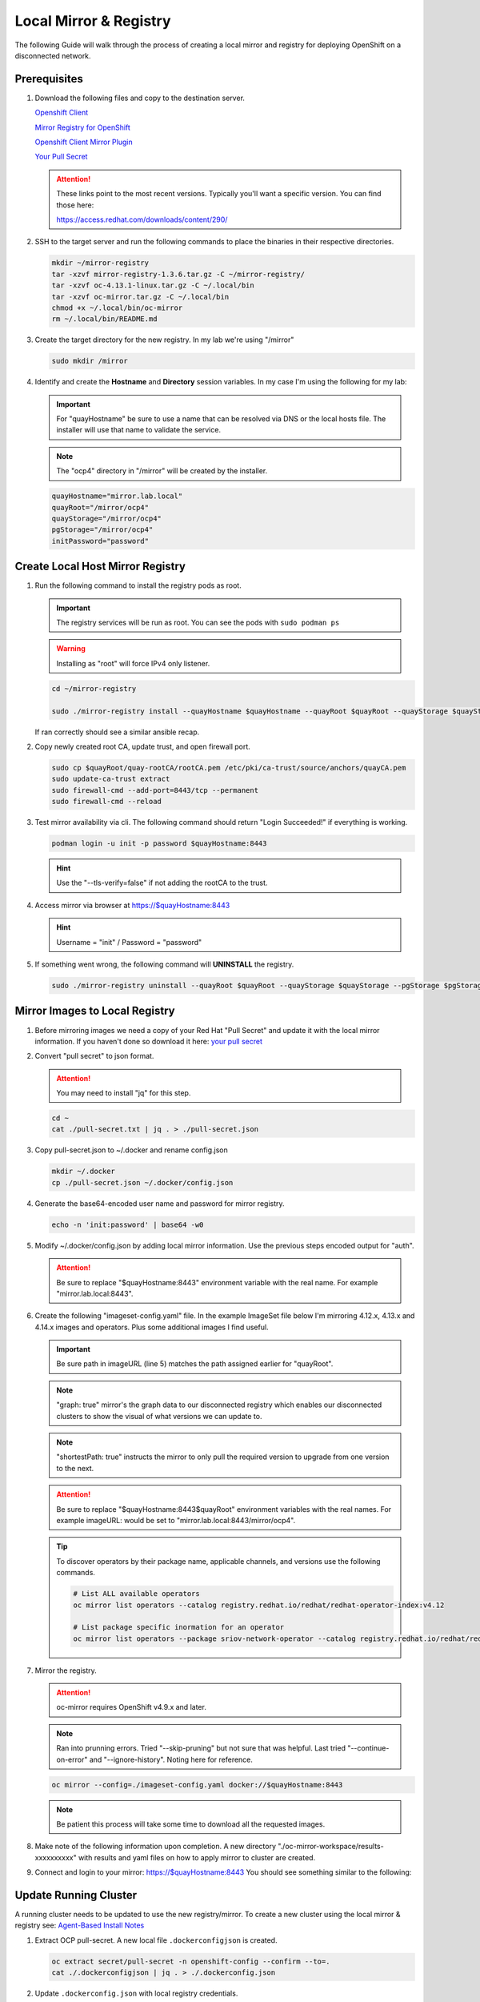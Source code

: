 Local Mirror & Registry
=======================

The following Guide will walk through the process of creating a local mirror
and registry for deploying OpenShift on a disconnected network.

Prerequisites
-------------

#. Download the following files and copy to the destination server.

   `Openshift Client <https://mirror.openshift.com/pub/openshift-v4/x86_64/clients/ocp/stable/openshift-client-linux.tar.gz>`_

   `Mirror Registry for OpenShift <https://developers.redhat.com/content-gateway/rest/mirror/pub/openshift-v4/clients/mirror-registry/latest/mirror-registry.tar.gz>`_

   `Openshift Client Mirror Plugin <https://mirror.openshift.com/pub/openshift-v4/x86_64/clients/ocp/stable/oc-mirror.tar.gz>`_

   `Your Pull Secret <https://console.redhat.com/openshift/install/pull-secret>`_

   .. attention:: These links point to the most recent versions. Typically
      you'll want a specific version. You can find those here:

      `<https://access.redhat.com/downloads/content/290/>`_

#. SSH to the target server and run the following commands to place the
   binaries in their respective directories.

   .. code-block:: bash

      mkdir ~/mirror-registry
      tar -xzvf mirror-registry-1.3.6.tar.gz -C ~/mirror-registry/
      tar -xzvf oc-4.13.1-linux.tar.gz -C ~/.local/bin
      tar -xzvf oc-mirror.tar.gz -C ~/.local/bin
      chmod +x ~/.local/bin/oc-mirror
      rm ~/.local/bin/README.md

#. Create the target directory for the new registry. In my lab we're using
   "/mirror"

   .. code-block:: bash

      sudo mkdir /mirror

#. Identify and create the **Hostname** and **Directory** session variables. In
   my case I'm using the following for my lab:

   .. important:: For "quayHostname" be sure to use a name that can be resolved
      via DNS or the local hosts file. The installer will use that name to
      validate the service.

   .. note:: The "ocp4" directory in "/mirror" will be created by the installer.

   .. code-block:: bash

      quayHostname="mirror.lab.local"
      quayRoot="/mirror/ocp4"
      quayStorage="/mirror/ocp4"
      pgStorage="/mirror/ocp4"
      initPassword="password"

Create Local Host Mirror Registry
---------------------------------

#. Run the following command to install the registry pods as root.

   .. important:: The registry services will be run as root. You can see the
      pods with ``sudo podman ps``

   .. warning:: Installing as "root" will force IPv4 only listener.

   .. code-block:: bash

      cd ~/mirror-registry

      sudo ./mirror-registry install --quayHostname $quayHostname --quayRoot $quayRoot --quayStorage $quayStorage --pgStorage $pgStorage --initPassword $initPassword

   If ran correctly should see a similar ansible recap.

   .. image:: ./images/mirror-reg-install.png

#. Copy newly created root CA, update trust, and open firewall port.

   .. code-block:: bash

      sudo cp $quayRoot/quay-rootCA/rootCA.pem /etc/pki/ca-trust/source/anchors/quayCA.pem
      sudo update-ca-trust extract
      sudo firewall-cmd --add-port=8443/tcp --permanent
      sudo firewall-cmd --reload

#. Test mirror availability via cli. The following command should return
   "Login Succeeded!" if everything is working.

   .. code-block:: bash

       podman login -u init -p password $quayHostname:8443

   .. hint:: Use the "\-\-tls-verify=false" if not adding the rootCA to the trust.

#. Access mirror via browser at `<https://$quayHostname:8443>`_

   .. hint:: Username = "init" / Password = "password"

#. If something went wrong, the following command will **UNINSTALL** the
   registry.

   .. code-block:: bash

      sudo ./mirror-registry uninstall --quayRoot $quayRoot --quayStorage $quayStorage --pgStorage $pgStorage

Mirror Images to Local Registry
-------------------------------

#. Before mirroring images we need a copy of your Red Hat "Pull Secret" and update
   it with the local mirror information. If you haven't done so download it here:
   `your pull secret <https://console.redhat.com/openshift/install/pull-secret>`_

#. Convert "pull secret" to json format.

   .. attention:: You may need to install "jq" for this step.

   .. code-block:: bash

      cd ~
      cat ./pull-secret.txt | jq . > ./pull-secret.json

#. Copy pull-secret.json to ~/.docker and rename config.json

   .. code-block:: bash

      mkdir ~/.docker
      cp ./pull-secret.json ~/.docker/config.json

#. Generate the base64-encoded user name and password for mirror registry.

   .. code-block:: bash

      echo -n 'init:password' | base64 -w0

#. Modify ~/.docker/config.json by adding local mirror information. Use the
   previous steps encoded output for "auth".

   .. attention:: Be sure to replace "$quayHostname:8443" environment variable
      with the real name. For example "mirror.lab.local:8443".

   .. code-block:: json
      :emphasize-lines: 3-5

      {
        "auths": {
          "$quayHostname:8443": {
            "auth": "aW5pdDpwYXNzd29yZA=="
          },
          "cloud.openshift.com": {
            "auth": "b3BlbnNo...",
            "email": "you@example.com"
          },
          "quay.io": {
            "auth": "b3BlbnNo...",
            "email": "you@example.com"
          },
          "registry.connect.redhat.com": {
            "auth": "fHVoYy1w...",
            "email": "you@example.com"
          },
          "registry.redhat.io": {
            "auth": "fHVoYy1w...",
            "email": "you@example.com"
          },
          "registry6.redhat.io": {
            "auth": "fHVoYy1w...",
            "email": "you@example.com"
          }
        }
      }

#. Create the following "imageset-config.yaml" file. In the example ImageSet
   file below I'm mirroring 4.12.x, 4.13.x and 4.14.x images and operators.
   Plus some additional images I find useful.

   .. important:: Be sure path in imageURL (line 5) matches the path assigned
      earlier for "quayRoot".

   .. note:: "graph: true" mirror's the graph data to our disconnected registry
      which enables our disconnected clusters to show the visual of what
      versions we can update to.

   .. note:: "shortestPath: true" instructs the mirror to only pull the
      required version to upgrade from one version to the next.

   .. attention:: Be sure to replace "$quayHostname:8443$quayRoot" environment
      variables with the real names. For example imageURL: would be set to
      "mirror.lab.local:8443/mirror/ocp4".

   .. code-block:: yaml
      :emphasize-lines: 5,10,13,16,19,20,22,35,48

      kind: ImageSetConfiguration
      apiVersion: mirror.openshift.io/v1alpha2
      storageConfig:
        registry:
          imageURL: $quayHostname:8443$quayRoot
          skipTLS: false
      mirror:
        platform:
          channels:
            - name: stable-4.12
              type: ocp
              minVersion: 4.12.34
            - name: stable-4.13
              type: ocp
              minVersion: 4.13.14
            - name: stable-4.14
              type: ocp
              minVersion: 4.14.4
              shortestPath: true
          graph: true
        operators:
          - catalog: registry.redhat.io/redhat/redhat-operator-index:v4.12
            packages:
              - name: advanced-cluster-management
              - name: cincinnati-operator
              - name: kubernetes-nmstate-operator
              - name: kubevirt-hyperconverged
              - name: local-storage-operator
              - name: lvms-operator
              - name: metallb-operator
              - name: multicluster-engine
              - name: odf-operator
              - name: skupper-operator
              - name: sriov-network-operator
          - catalog: registry.redhat.io/redhat/redhat-operator-index:v4.13
            packages:
              - name: advanced-cluster-management
              - name: cincinnati-operator
              - name: kubernetes-nmstate-operator
              - name: kubevirt-hyperconverged
              - name: local-storage-operator
              - name: lvms-operator
              - name: metallb-operator
              - name: multicluster-engine
              - name: odf-operator
              - name: skupper-operator
              - name: sriov-network-operator
          - catalog: registry.redhat.io/redhat/redhat-operator-index:v4.14
            packages:
              - name: advanced-cluster-management
              - name: cincinnati-operator
              - name: kubernetes-nmstate-operator
              - name: kubevirt-hyperconverged
              - name: local-storage-operator
              - name: lvms-operator
              - name: metallb-operator
              - name: multicluster-engine
              - name: odf-operator
              - name: skupper-operator
              - name: sriov-network-operator
        additionalImages:
          - name: registry.redhat.io/ubi8/ubi:latest
          - name: registry.redhat.io/ubi9/ubi:latest
          - name: registry.redhat.io/ubi9/httpd-24:latest
          - name: registry.redhat.io/ubi9/nginx-122:latest
          - name: registry.redhat.io/rhel8/support-tools:latest
          - name: registry.redhat.io/rhel9/support-tools:latest
          - name: registry.redhat.io/openshift4/dpdk-base-rhel8:latest
          - name: registry.redhat.io/openshift4/performance-addon-operator-must-gather-rhel8:v4.12
          - name: registry.redhat.io/openshift4/performance-addon-operator-must-gather-rhel8:v4.13
          - name: registry.redhat.io/openshift4/ose-cluster-node-tuning-operator:v4.12
          - name: registry.redhat.io/openshift4/ose-cluster-node-tuning-operator:v4.13
          - name: registry.redhat.io/openshift4/ose-cluster-node-tuning-operator:v4.14
          - name: quay.io/openshift/origin-sriov-network-device-plugin:v4.12
          - name: quay.io/openshift/origin-sriov-network-device-plugin:v4.13
          - name: quay.io/openshift/origin-sriov-network-device-plugin:v4.14
          - name: docker.io/centos/tools:latest
          - name: docker.io/f5devcentral/f5-hello-world:latest
          - name: docker.io/library/httpd:latest
          - name: docker.io/library/nginx:latest
        helm: {}

   .. tip:: To discover operators by their package name, applicable channels,
      and versions use the following commands.

      .. code-block:: bash

         # List ALL available operators
         oc mirror list operators --catalog registry.redhat.io/redhat/redhat-operator-index:v4.12

         # List package specific inormation for an operator
         oc mirror list operators --package sriov-network-operator --catalog registry.redhat.io/redhat/redhat-operator-index:v4.12

#. Mirror the registry.

   .. attention:: oc-mirror requires OpenShift v4.9.x and later.

   .. note:: Ran into prunning errors. Tried "--skip-pruning" but not sure that
      was helpful. Last tried "\-\-continue-on-error" and "\-\-ignore-history".
      Noting here for reference.

   .. code-block:: bash

      oc mirror --config=./imageset-config.yaml docker://$quayHostname:8443

   .. note:: Be patient this process will take some time to download all the
      requested images.

#. Make note of the following information upon completion. A new directory
   "./oc-mirror-workspace/results-xxxxxxxxxx" with results and yaml files on
   how to apply mirror to cluster are created.

   .. image:: ./images/mirror-results.png

#. Connect and login to your mirror: `<https://$quayHostname:8443>`_
   You should see something similar to the following:

   .. image:: ./images/mirror-images.png

Update Running Cluster
----------------------

A running cluster needs to be updated to use the new registry/mirror.
To create a new cluster using the local mirror & registry see:
`Agent-Based Install Notes <./agent-based-installer-notes.html>`_

#. Extract OCP pull-secret. A new local file ``.dockerconfigjson`` is created.

   .. code-block:: bash

      oc extract secret/pull-secret -n openshift-config --confirm --to=.
      cat ./.dockerconfigjson | jq . > ./.dockerconfig.json

#. Update ``.dockerconfig.json`` with local registry credentials.

   .. code-block:: json

      {
        "auths": {
          "mirror.lab.local:8443": {
            "auth": "aW5pdDpwYXNzd29yZA=="
          }
        }
      }

#. Import the new pull-secret.

   .. code-block:: bash

      oc set data secret/pull-secret -n openshift-config --from-file=.dockerconfigjson=.dockerconfig.json

#. Create configmap of quay-rootCA.

   .. code-block:: bash

      oc create configmap registry-config --from-file=$quayHostname..8443=/mirror/ocp4/quay-rootCA/rootCA.pem -n openshift-config

#. Add quay-rootCA to cluster.

   .. code-block:: bash

      oc patch --type merge images.config.openshift.io/cluster --patch '{"spec":{"additionalTrustedCA":{"name":"registry-config"}}}'

#. Apply the YAML files from the results directory to the cluster.

   .. note:: Everytime you successfully run "oc mirror" a "results" dir is
      created.

   .. code-block:: bash

      oc apply -f ./oc-mirror-workspace/results-xxxxxxxxxx/

#. For disconnected upgrades via the "Openshift Update Service" (next section)
   the "release-signatures" will need to be applied to the cluster.

   .. important:: Disconnected upgrades will NOT work without this step.

   .. code-block:: bash

      oc apply -f ./oc-mirror-workspace/results-xxxxxxxxx/release-signatures/

#. The ability to install operators from the local mirror requires the default
   operator hub to be disabled.

   .. code-block:: bash

      oc patch OperatorHub cluster --type json -p '[{"op": "add", "path": "/spec/disableAllDefaultSources", "value": true}]'

   .. attention:: Any change to the operator list requires the "CatalogSource"
      to be updated. To do so run "oc remove" and "oc create" of the
      "CatalogSource".

Configure Openshift Update Service
----------------------------------

This process is required to update a disconnected cluster using your local
disconnected registry.

#. The Update Service Operator needs the config map to include the key name
   "updateservice-registry" in the registry CA cert. Edit the ConfigMap
   "registry-config" and add the new section using the same local mirror cert.

   .. attention:: This ConfigMap was created in the previous section, steps 4-5.

   .. code-block:: bash

      oc edit cm registry-config -n openshift-config

   Add the following highlighted section.

   .. code-block:: yaml
      :emphasize-lines: 7-10

      apiVersion: v1
      data:
        mirror.lab.local..8443: |
          -----BEGIN CERTIFICATE-----
          <Use rootCA.pem from your mirror registry here>
          -----END CERTIFICATE-----
        updateservice-registry: |
          -----BEGIN CERTIFICATE-----
          <Use rootCA.pem from your mirror registry here>
          -----END CERTIFICATE-----
      kind: ConfigMap
      metadata:
        name: registry-config
        namespace: openshift-config

#. Add router-ca to "Proxy" object as a trustedCA.

   .. code-block:: bash

      oc get -n openshift-ingress-operator secret router-ca -o jsonpath="{.data.tls\.crt}" | base64 -d > ca-bundle.crt
      oc create cm router-bundle --from-file=ca-bundle.crt -n openshift-config
      oc edit proxy cluster

   Update the highlighted line.

   .. code-block:: yaml
      :emphasize-lines: 11

      apiVersion: config.openshift.io/v1
      kind: Proxy
      metadata:
        creationTimestamp: "2021-12-21T05:36:05Z"
        generation: 1
        name: cluster
        resourceVersion: "665"
        uid: d2d476ba-c98c-46dd-8130-b85d40d009fb
      spec:
        trustedCA:
          name: "router-bundle"
      status: {}

   .. important:: This change will cause the nodes to cycle through a reboot.
      Before moving to next step wait for the change to apply to all nodes.
      Monitor via "oc get nodes" and/or "oc get mcp"

#. Install the Openshift Update Service Operator from the Web Console. Go to
   :menuselection:`Operators --> OperatorHub` and search for "update".

   .. image:: images/operatorhubupdatesvc.png

#. Select "Openshift Update Service" operator and click install.

#. By default, the “openshift-update-service” namespace will be used. Accept
   the defaults and click “Install”.

#. After install completes click “View Operator”.

#. Select the “Update Service” tab.

#. Click "Create UpdateService".

#. Select "YAML view"

#. Replace the sample yaml with the results from your mirror. The
   "updateService.yaml" can be found at
   "./oc-mirror-workspace/results-xxxxxxxxxx” and should look like the
   following example:

   .. attention:: Every time the registry is updated, this graph-image sha256
      hash will change. This object will have to be updated.

   .. code-block:: yaml

      apiVersion: updateservice.operator.openshift.io/v1
      kind: UpdateService
      metadata:
        name: update-service-oc-mirror
      spec:
        graphDataImage: mirror.lab.local:8443/openshift/graph-image@sha256:2af43ff6160363bec6ab2567738b1a9ed9f3a8129f8b9fd1f09e6f6b675f2e69
        releases: mirror.lab.local:8443/openshift/release-images
        replicas: 2

#. Patch the Cluster Version Operator

   .. code-block:: bash

      NAMESPACE=openshift-update-service
      NAME=update-service-oc-mirror
      POLICY_ENGINE_GRAPH_URI="$(oc -n "${NAMESPACE}" get -o jsonpath='{.status.policyEngineURI}/api/upgrades_info/v1/graph{"\n"}' updateservice "${NAME}")"
      PATCH="{\"spec\":{\"upstream\":\"${POLICY_ENGINE_GRAPH_URI}\"}}"

      oc patch --type merge clusterversion version --patch $PATCH

#. Check :menuselection:`Administration --> Cluster Settings"`. Details should
   display Current version and Update status

   .. image:: images/updatesvcclustersettings.png
